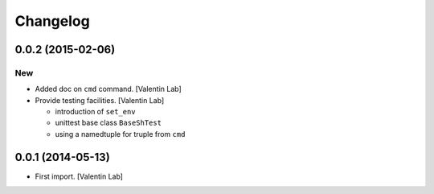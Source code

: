Changelog
=========

0.0.2 (2015-02-06)
------------------

New
~~~

- Added doc on ``cmd`` command. [Valentin Lab]

- Provide testing facilities. [Valentin Lab]

  - introduction of ``set_env``
  - unittest base class ``BaseShTest``
  - using a namedtuple for truple from ``cmd``


0.0.1 (2014-05-13)
------------------

- First import. [Valentin Lab]


